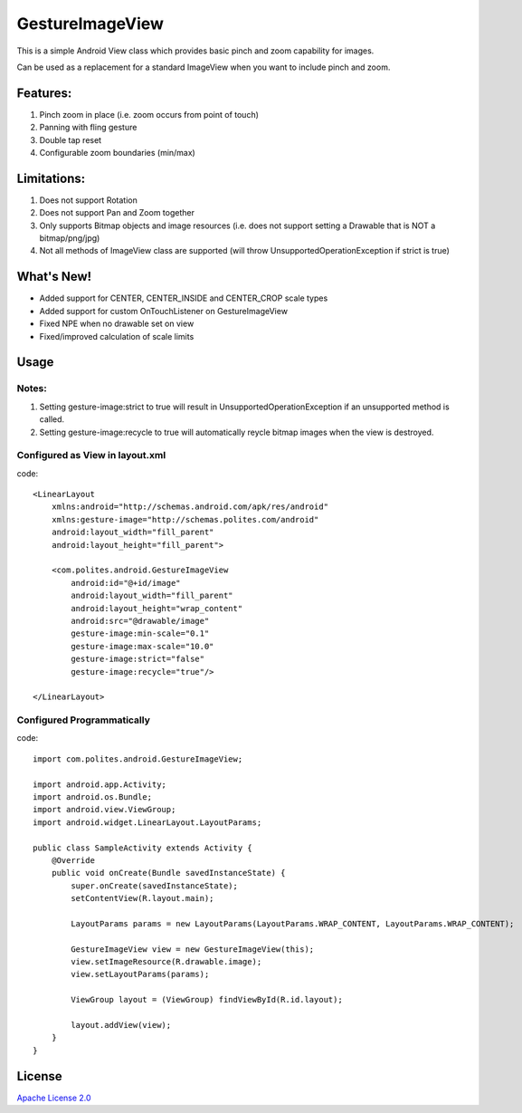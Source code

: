 GestureImageView
================

This is a simple Android View class which provides basic pinch and zoom capability for images.

Can be used as a replacement for a standard ImageView when you want to include pinch and zoom.

Features:
~~~~~~~~~
1. Pinch zoom in place (i.e. zoom occurs from point of touch)
2. Panning with fling gesture
3. Double tap reset
4. Configurable zoom boundaries (min/max)

Limitations:
~~~~~~~~~~~~
1. Does not support Rotation
2. Does not support Pan and Zoom together
3. Only supports Bitmap objects and image resources (i.e. does not support setting a Drawable that is NOT a bitmap/png/jpg)
4. Not all methods of ImageView class are supported (will throw UnsupportedOperationException if strict is true)

What's New!
~~~~~~~~~~~

- Added support for CENTER, CENTER_INSIDE and CENTER_CROP scale types
- Added support for custom OnTouchListener on GestureImageView
- Fixed NPE when no drawable set on view
- Fixed/improved calculation of scale limits

Usage
~~~~~

Notes:
------
1. Setting gesture-image:strict to true will result in UnsupportedOperationException if an unsupported method is called.
2. Setting gesture-image:recycle to true will automatically reycle bitmap images when the view is destroyed.

Configured as View in layout.xml
--------------------------------
code::

	<LinearLayout 
	    xmlns:android="http://schemas.android.com/apk/res/android"
	    xmlns:gesture-image="http://schemas.polites.com/android"
	    android:layout_width="fill_parent"
	    android:layout_height="fill_parent">

	    <com.polites.android.GestureImageView
	        android:id="@+id/image"
	        android:layout_width="fill_parent"
	    	android:layout_height="wrap_content" 
	    	android:src="@drawable/image"
	    	gesture-image:min-scale="0.1"
	    	gesture-image:max-scale="10.0"
	    	gesture-image:strict="false"
	    	gesture-image:recycle="true"/>
	    	
	</LinearLayout>
    	
Configured Programmatically
---------------------------
code::    	

	import com.polites.android.GestureImageView;
	
	import android.app.Activity;
	import android.os.Bundle;
	import android.view.ViewGroup;
	import android.widget.LinearLayout.LayoutParams;
	
	public class SampleActivity extends Activity {
	    @Override
	    public void onCreate(Bundle savedInstanceState) {
	        super.onCreate(savedInstanceState);
	        setContentView(R.layout.main);
	        
	        LayoutParams params = new LayoutParams(LayoutParams.WRAP_CONTENT, LayoutParams.WRAP_CONTENT);
	        
	        GestureImageView view = new GestureImageView(this);
	        view.setImageResource(R.drawable.image);
	        view.setLayoutParams(params);
	        
	        ViewGroup layout = (ViewGroup) findViewById(R.id.layout);
	
	        layout.addView(view);
	    }
	}
	
License
~~~~~~~
`Apache License 2.0 <http://www.apache.org/licenses/LICENSE-2.0>`_